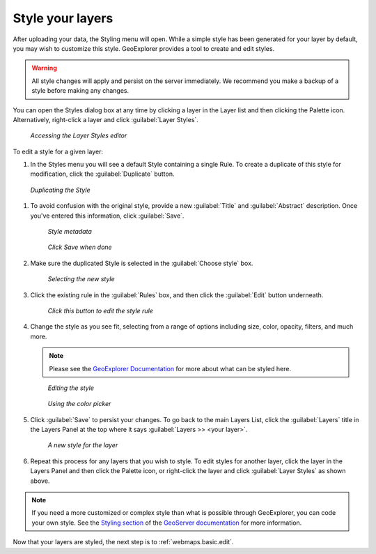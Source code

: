 .. _webmaps.basic.style:

Style your layers
=================

After uploading your data, the Styling menu will open. While a simple style has been generated for your layer by default, you may wish to customize this style. GeoExplorer provides a tool to create and edit styles.

.. warning:: All style changes will apply and persist on the server immediately. We recommend you make a backup of a style before making any changes.

You can open the Styles dialog box at any time by clicking a layer in the Layer list and then clicking the Palette icon. Alternatively, right-click a layer and click :guilabel:`Layer Styles`.

.. figure:: img/style_contextmenu.png

   *Accessing the Layer Styles editor*

To edit a style for a given layer:

#. In the Styles menu you will see a default Style containing a single Rule. To create a duplicate of this style for modification, click the :guilabel:`Duplicate` button.

.. figure:: img/style_duplicatebutton.png

   *Duplicating the Style*

#. To avoid confusion with the original style, provide a new :guilabel:`Title` and :guilabel:`Abstract` description. Once you've entered this information, click :guilabel:`Save`.

   .. figure:: img/style_metadata.png

      *Style metadata*

   .. figure:: img/style_savebutton.png

      *Click Save when done*

#. Make sure the duplicated Style is selected in the :guilabel:`Choose style` box.

   .. figure:: img/style_styleselect.png

      *Selecting the new style*

#. Click the existing rule in the :guilabel:`Rules` box, and then click the :guilabel:`Edit` button underneath.

   .. figure:: img/style_editrulebutton.png

      *Click this button to edit the style rule*

#. Change the style as you see fit, selecting from a range of options including size, color, opacity, filters, and much more.

   .. note:: Please see the `GeoExplorer Documentation <../../geoexplorer/>`_  for more about what can be styled here.

   .. figure:: img/style_ruleedit.png

      *Editing the style*

   .. figure:: img/style_colorpicker.png

      *Using the color picker* 

#. Click :guilabel:`Save` to persist your changes. To go back to the main Layers List, click the :guilabel:`Layers` title in the Layers Panel at the top where it says :guilabel:`Layers >> <your layer>`.

   .. figure:: img/style_editcomplete.png

      *A new style for the layer*

#. Repeat this process for any layers that you wish to style. To edit styles for another layer, click the layer in the Layers Panel and then click the Palette icon, or right-click the layer and click :guilabel:`Layer Styles` as shown above.

.. note::  If you need a more customized or complex style than what is possible through GeoExplorer, you can code your own style. See the `Styling section <../../geoserver/styling/>`_ of the `GeoServer documentation <../../geoserver/>`_ for more information.

Now that your layers are styled, the next step is to :ref:`webmaps.basic.edit`.
